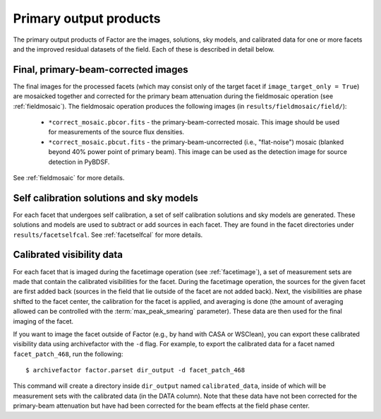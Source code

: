 .. _products:

Primary output products
=======================

The primary output products of Factor are the images, solutions, sky models, and
calibrated data for one or more facets and the improved residual datasets of the
field. Each of these is described in detail below.


Final, primary-beam-corrected images
------------------------------------

The final images for the processed facets (which may consist only of the target
facet if ``image_target_only = True``) are mosaicked together and corrected for
the primary beam attenuation during the fieldmosaic operation (see
:ref:`fieldmosaic`). The fieldmosaic operation produces the following images (in
``results/fieldmosaic/field/``):

    * ``*correct_mosaic.pbcor.fits`` - the primary-beam-corrected mosaic. This image should be used for measurements of the source flux densities.
    * ``*correct_mosaic.pbcut.fits`` - the primary-beam-uncorrected (i.e., "flat-noise") mosaic (blanked beyond 40% power point of primary beam). This image can be used as the detection image for source detection in PyBDSF.

See :ref:`fieldmosaic` for more details.


Self calibration solutions and sky models
-----------------------------------------

For each facet that undergoes self calibration, a set of self calibration
solutions and sky models are generated. These solutions and models are used to
subtract or add sources in each facet. They are found in the facet directories
under ``results/facetselfcal``. See :ref:`facetselfcal` for more details.


Calibrated visibility data
--------------------------

For each facet that is imaged during the facetimage operation (see
:ref:`facetimage`), a set of measurement sets are made that contain the
calibrated visibilities for the facet. During the facetimage operation, the
sources for the given facet are first added back (sources in the field that lie
outside of the facet are not added back). Next, the visibilities are phase
shifted to the facet center, the calibration for the facet is applied, and
averaging is done (the amount of averaging allowed can be controlled with the
:term:`max_peak_smearing` parameter). These data are then used for the final
imaging of the facet.

If you want to image the facet outside of Factor (e.g., by hand with CASA or
WSClean), you can export these calibrated visibility data using archivefactor
with the ``-d`` flag. For example, to export the calibrated data for a facet
named ``facet_patch_468``, run the following::

    $ archivefactor factor.parset dir_output -d facet_patch_468

This command will create a directory inside ``dir_output`` named ``calibrated_data``,
inside of which will be measurement sets with the calibrated data (in the DATA
column). Note that these data have not been corrected for the primary-beam
attenuation but have had been corrected for the beam effects at the field phase
center.

